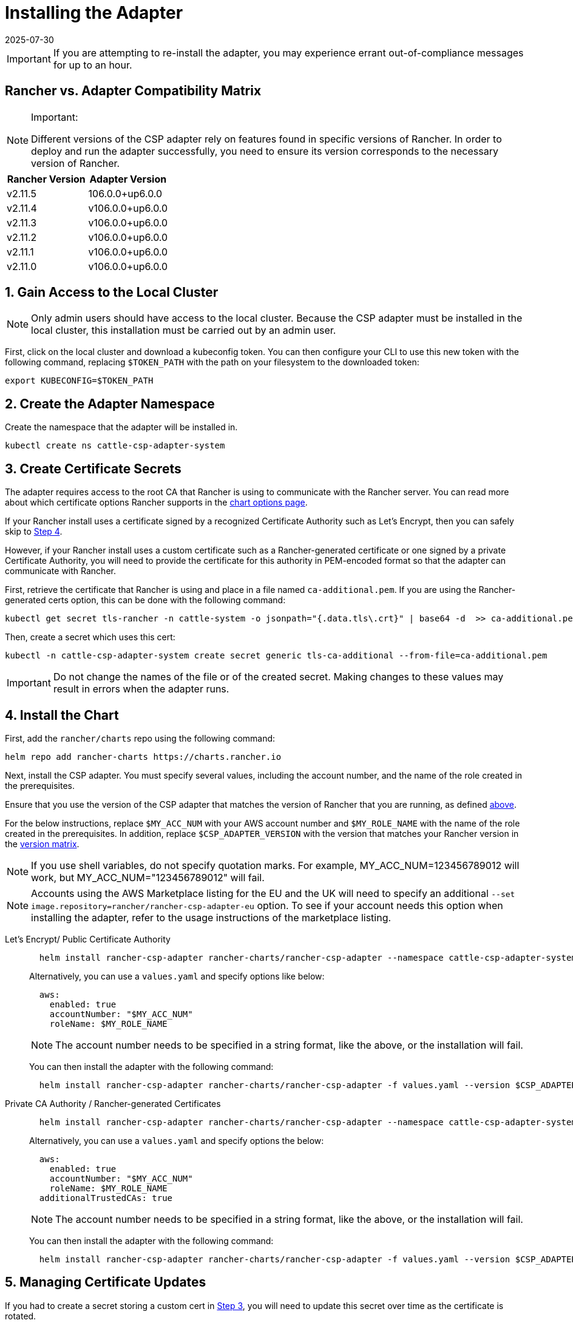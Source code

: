 = Installing the Adapter
:revdate: 2025-07-30
:page-revdate: {revdate}

IMPORTANT: If you are attempting to re-install the adapter, you may experience errant out-of-compliance messages for up to an hour.

== Rancher vs. Adapter Compatibility Matrix

[NOTE]
.Important:
====

Different versions of the CSP adapter rely on features found in specific versions of Rancher.
In order to deploy and run the adapter successfully, you need to ensure its version corresponds to the necessary version of Rancher.
====


|===
| Rancher Version | Adapter Version

| v2.11.5
| 106.0.0+up6.0.0

| v2.11.4
| v106.0.0+up6.0.0

| v2.11.3
| v106.0.0+up6.0.0

| v2.11.2
| v106.0.0+up6.0.0

| v2.11.1
| v106.0.0+up6.0.0

| v2.11.0
| v106.0.0+up6.0.0
|===

== 1. Gain Access to the Local Cluster

NOTE: Only admin users should have access to the local cluster. Because the CSP adapter must be installed in the local cluster, this installation must be carried out by an admin user.

First, click on the local cluster and download a kubeconfig token. You can then configure your CLI to use this new token with the following command, replacing `$TOKEN_PATH` with the path on your filesystem to the downloaded token:

[,bash]
----
export KUBECONFIG=$TOKEN_PATH
----

== 2. Create the Adapter Namespace

Create the namespace that the adapter will be installed in.

[,bash]
----
kubectl create ns cattle-csp-adapter-system
----

== 3. Create Certificate Secrets

The adapter requires access to the root CA that Rancher is using to communicate with the Rancher server. You can read more about which certificate options Rancher supports in the xref:installation-and-upgrade/references/helm-chart-options.adoc[chart options page].

If your Rancher install uses a certificate signed by a recognized Certificate Authority such as Let's Encrypt, then you can safely skip to <<_4_install_the_chart,Step 4>>.

However, if your Rancher install uses a custom certificate such as a Rancher-generated certificate or one signed by a private Certificate Authority, you will need to provide the certificate for this authority in PEM-encoded format so that the adapter can communicate with Rancher.

First, retrieve the certificate that Rancher is using and place in a file named `ca-additional.pem`. If you are using the Rancher-generated certs option, this can be done with the following command:

[,bash]
----
kubectl get secret tls-rancher -n cattle-system -o jsonpath="{.data.tls\.crt}" | base64 -d  >> ca-additional.pem
----

Then, create a secret which uses this cert:

[,bash]
----
kubectl -n cattle-csp-adapter-system create secret generic tls-ca-additional --from-file=ca-additional.pem
----

IMPORTANT: Do not change the names of the file or of the created secret. Making changes to these values may result in errors when the adapter runs.

== 4. Install the Chart

First, add the `rancher/charts` repo using the following command:

[,bash]
----
helm repo add rancher-charts https://charts.rancher.io
----

Next, install the CSP adapter. You must specify several values, including the account number, and the name of the role created in the prerequisites.

Ensure that you use the version of the CSP adapter that matches the version of Rancher that you are running, as defined <<_rancher_vs_adapter_compatibility_matrix,above>>.

For the below instructions, replace `$MY_ACC_NUM` with your AWS account number and `$MY_ROLE_NAME` with the name of the role created in the prerequisites. In addition, replace `$CSP_ADAPTER_VERSION` with the version that matches your Rancher version in the <<_rancher_vs_adapter_compatibility_matrix,version matrix>>.

NOTE: If you use shell variables, do not specify quotation marks. For example, MY_ACC_NUM=123456789012 will work, but MY_ACC_NUM="123456789012" will fail.

NOTE: Accounts using the AWS Marketplace listing for the EU and the UK will need to specify an additional `--set image.repository=rancher/rancher-csp-adapter-eu` option. To see if your account needs this option when installing the adapter, refer to the usage instructions of the marketplace listing.

[tabs]
======
Let's Encrypt/ Public Certificate Authority::
+
--
[,bash]
----
  helm install rancher-csp-adapter rancher-charts/rancher-csp-adapter --namespace cattle-csp-adapter-system --set aws.enabled=true --set aws.roleName=$MY_ROLE_NAME --set-string aws.accountNumber=$MY_ACC_NUM --version $CSP_ADAPTER_VERSION
----

Alternatively, you can use a `values.yaml` and specify options like below:

[,yaml]
----
  aws:
    enabled: true
    accountNumber: "$MY_ACC_NUM"
    roleName: $MY_ROLE_NAME
----

NOTE: The account number needs to be specified in a string format, like the above, or the installation will fail.

You can then install the adapter with the following command:

[,bash]
----
  helm install rancher-csp-adapter rancher-charts/rancher-csp-adapter -f values.yaml --version $CSP_ADAPTER_VERSION
----
--

Private CA Authority / Rancher-generated Certificates::
+
--
[,bash]
----
  helm install rancher-csp-adapter rancher-charts/rancher-csp-adapter --namespace cattle-csp-adapter-system --set aws.enabled=true --set aws.roleName=$MY_ROLE_NAME --set-string aws.accountNumber=$MY_ACC_NUM --set additionalTrustedCAs=true --version $CSP_ADAPTER_VERSION
----

Alternatively, you can use a `values.yaml` and specify options the below:

[,yaml]
----
  aws:
    enabled: true
    accountNumber: "$MY_ACC_NUM"
    roleName: $MY_ROLE_NAME
  additionalTrustedCAs: true
----

NOTE: The account number needs to be specified in a string format, like the above, or the installation will fail.

You can then install the adapter with the following command:

[,bash]
----
  helm install rancher-csp-adapter rancher-charts/rancher-csp-adapter -f values.yaml --version $CSP_ADAPTER_VERSION
----
--
======

== 5. Managing Certificate Updates

If you had to create a secret storing a custom cert in <<_3_create_certificate_secrets,Step 3>>, you will need to update this secret over time as the certificate is rotated.

First, delete the original secret in the cattle-csp-adapter-system namespace, using the below command:

[,bash]
----
kubectl delete secret tls-ca-additional -n cattle-csp-adapter-system
----

Then, follow the original installation steps in <<_3_create_certificate_secrets,Step 3>> to replace the content of the secret with the updated value.

Finally, restart the rancher-csp-adapter deployment to ensure that the updated value is made available to the adapter:

[,bash]
----
kubectl rollout restart deploy rancher-csp-adapter -n cattle-csp-adapter-system
----

NOTE: Methods such as cert-manager's https://cert-manager.io/docs/projects/trust/[trust operator] allow you to automate some of these tasks. Although these methods aren't officially supported, they can reduce how often you need to manually rotate certificates.
